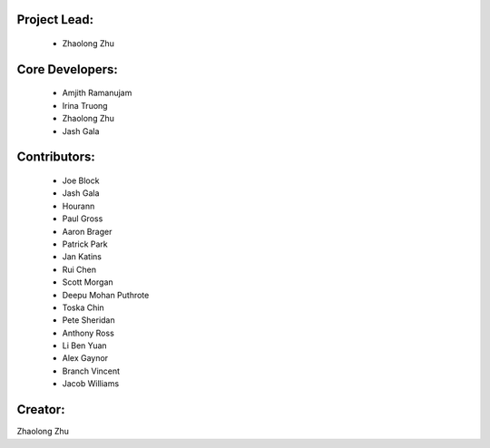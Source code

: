 Project Lead:
-------------
  * Zhaolong Zhu

Core Developers:
----------------
  * Amjith Ramanujam
  * Irina Truong
  * Zhaolong Zhu
  * Jash Gala

Contributors:
-------------
  * Joe Block
  * Jash Gala
  * Hourann
  * Paul Gross
  * Aaron Brager
  * Patrick Park
  * Jan Katins
  * Rui Chen
  * Scott Morgan
  * Deepu Mohan Puthrote
  * Toska Chin
  * Pete Sheridan
  * Anthony Ross
  * Li Ben Yuan
  * Alex Gaynor
  * Branch Vincent
  * Jacob Williams

Creator:
--------

Zhaolong Zhu
